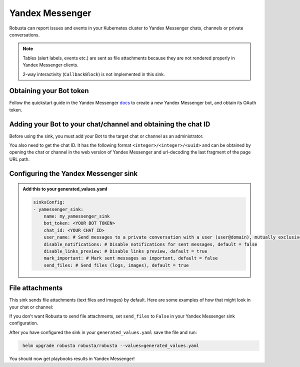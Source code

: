Yandex Messenger
#################

Robusta can report issues and events in your Kubernetes cluster to Yandex Messenger chats, channels or private conversations.

.. note::

    Tables (alert labels, events etc.) are sent as file attachments because they are not rendered properly in Yandex Messenger clients.

    2-way interactivity (``CallbackBlock``) is not implemented in this sink.

Obtaining your Bot token
------------------------------------------------
Follow the quickstart guide in the Yandex Messenger `docs <https://botapi.messenger.yandex.net/docs/#quickstart-guide>`_ to create a new Yandex Messenger bot, and obtain its OAuth token.

Adding your Bot to your chat/channel and obtaining the chat ID
------------------------------------------------
Before using the sink, you must add your Bot to the target chat or channel as an administrator.

You also need to get the chat ID. It has the following format ``<integer>/<integer>/<uuid>`` and can be obtained by opening the chat or channel in the web version of Yandex Messenger and url-decoding the last fragment of the page URL path.

Configuring the Yandex Messenger sink
------------------------------------------------

.. admonition:: Add this to your generated_values.yaml

    .. code-block:: yaml

        sinksConfig:
        - yamessenger_sink:
            name: my_yamessenger_sink
            bot_token: <YOUR BOT TOKEN>
            chat_id: <YOUR CHAT ID>
            user_name: # Send messages to a private conversation with a user (user@domain), mutually exclusive with chat_id, optional
            disable_notifications: # Disable notifications for sent messages, default = false
            disable_links_preview: # Disable links preview, dafault = true
            mark_important: # Mark sent messages as important, default = false
            send_files: # Send files (logs, images), default = true

File attachments
------------------------------------------------
This sink sends file attachments (text files and images) by default.
Here are some examples of how that might look in your chat or channel:

.. image:: /images/yamessenger_sink/yamessenger-file-attachment.png
  :width: 600
  :align: center

.. image:: /images/yamessenger_sink/yamessenger-image-attachment.png
  :width: 600
  :align: center

If you don't want Robusta to send file attachments, set ``send_files`` to ``False`` in your Yandex Messenger sink configuration.

After you have configured the sink in your ``generated_values.yaml`` save the file and run:

.. code-block:: bash
   :name: cb-add-yamessenger-sink

    helm upgrade robusta robusta/robusta --values=generated_values.yaml

You should now get playbooks results in Yandex Messenger!
